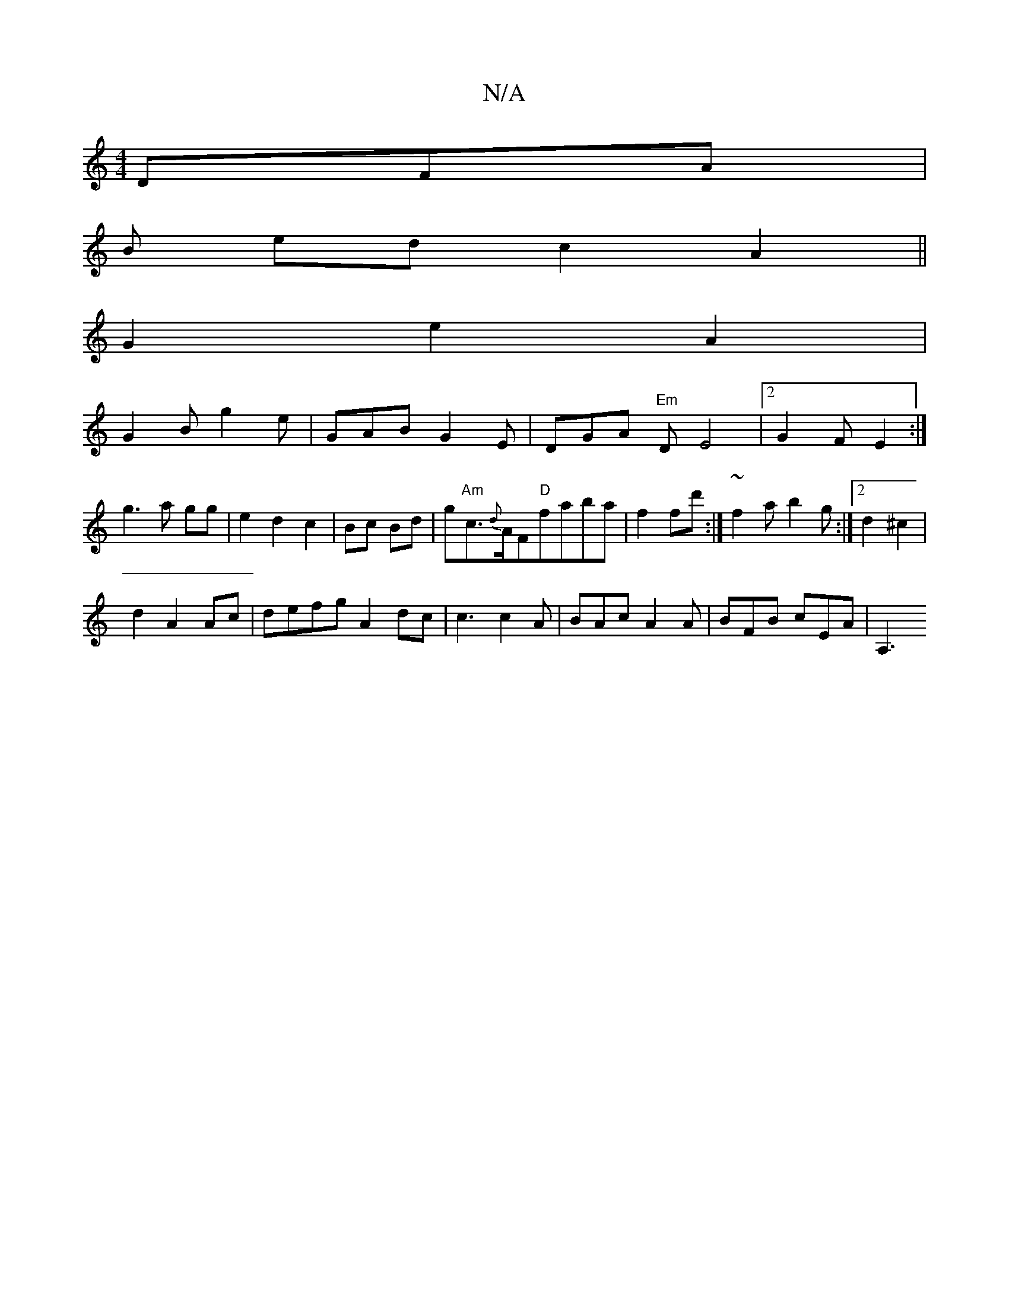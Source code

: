 X:1
T:N/A
M:4/4
R:N/A
K:Cmajor
DFA |
B ed c2 A2 ||
G2 e2A2|
G2 B g2e | GAB G2 E | DGA "Em"DE4|2 G2F E2:|
g3 a gg |e2d2c2| Bc Bd|g"Am"c>{d}AF"D"faba|f2 fd' :|- ~f2a b2g:|2 d2 ^c2 |
d2 A2 Ac | defg A2 dc|c3 c2A|BAc A2A | BFB cEA |A,3